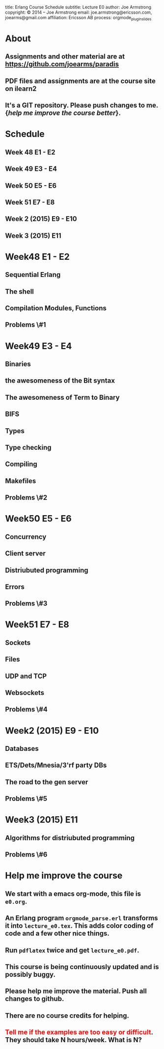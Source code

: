 #+STARTUP: overview, hideblocks
#+BEGIN_kv
title: Erlang Course Schedule 
subtitle: Lecture E0 
author: Joe Armstrong
copyright: \copyright 2014 -- Joe Armstrong
email: joe.armstrong@ericsson.com, joearms@gmail.com
affiliation: Ericsson AB
process: orgmode_plugin_slides
#+END_kv

* About

** Assignments and other material are at \url{https://github.com/joearms/paradis}
** PDF files and assignments are at the course site on ilearn2
** It's a GIT repository. Please push changes to me. {\sl help me improve the course better}.
   
* Schedule
** Week 48 E1 - E2
** Week 49 E3 - E4
** Week 50 E5 - E6
** Week 51 E7 - E8
** Week 2 (2015) E9 - E10
** Week 3 (2015) E11

* Week48 E1 - E2
** Sequential Erlang
** The shell
** Compilation Modules, Functions
** Problems \#1
* Week49 E3 - E4
** Binaries
** the awesomeness of the Bit syntax
** The awesomeness of Term to Binary
** BIFS
** Types
** Type checking
** Compiling 
** Makefiles

** Problems \#2
* Week50 E5 - E6
** Concurrency
** Client server
** Distriubuted programming
** Errors
** Problems \#3
* Week51 E7 - E8
** Sockets
** Files
** UDP and  TCP
** Websockets

** Problems \#4
* Week2 (2015) E9 - E10
** Databases
** ETS/Dets/Mnesia/3'rf party DBs
** The road to the gen server

** Problems \#5
* Week3 (2015) E11  
** Algorithms for distriubuted programming

** Problems \#6

* Help me improve the course
** We start with a emacs org-mode, this file is \verb+e0.org+.
** An Erlang program \verb+orgmode_parse.erl+ transforms it into \verb+lecture_e0.tex+. This adds color coding of code and a few other nice things.
** Run \verb+pdflatex+ twice and get \verb+lecture_e0.pdf+.
** This course is being continuously updated and is possibly buggy.
** Please help me improve the material. Push all changes to github.
** There are no course credits for helping.
** \textcolor{Red}{Tell me if the examples are too easy or difficult}. They should take N hours/week. What is N?

